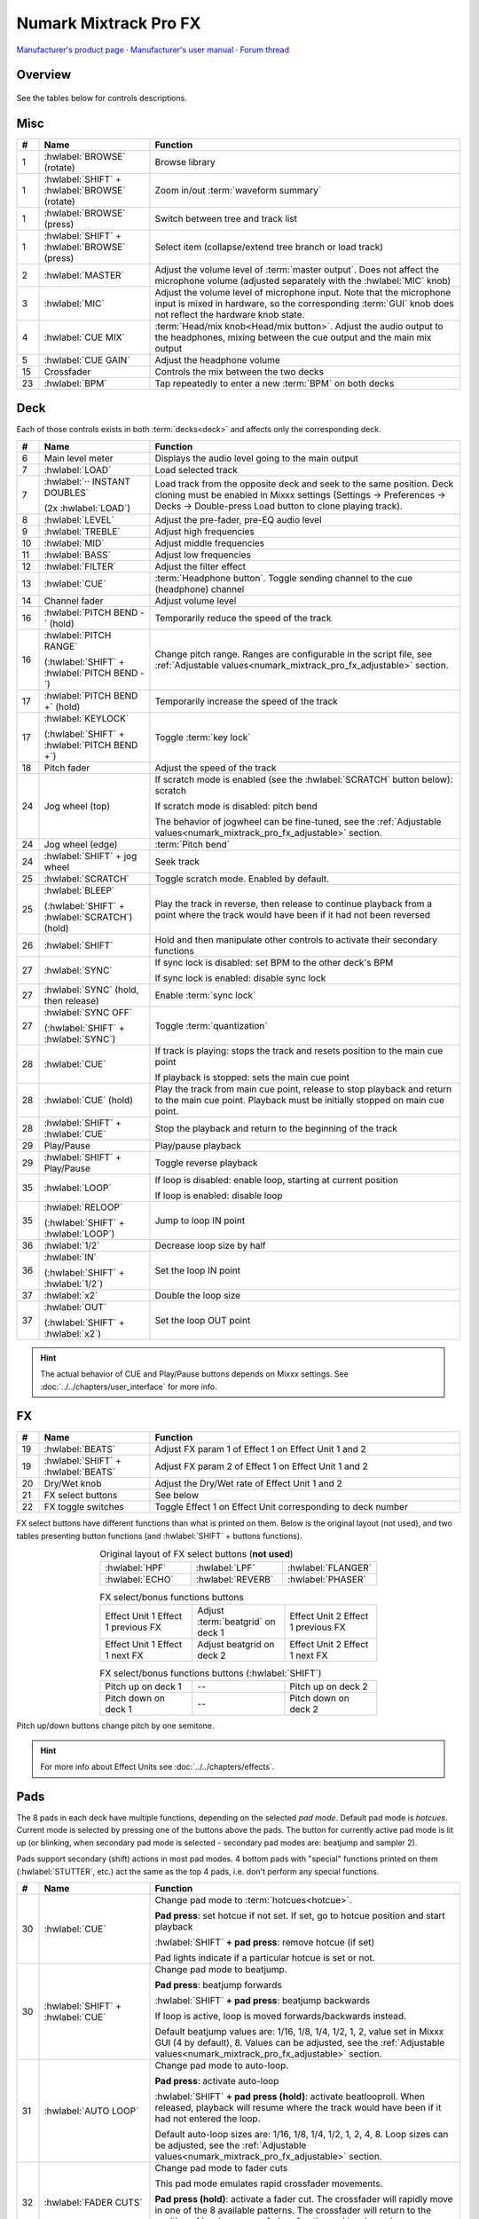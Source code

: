 Numark Mixtrack Pro FX
======================

`Manufacturer's product page <https://www.numark.com/product/mixtrack-pro-fx>`_ · `Manufacturer's user manual <https://cdn.inmusicbrands.com/Numark/vAC9uYWEnT/mtprfx/MixTrackProFX-UserGuide-v1.2.pdf>`_ · `Forum thread <https://mixxx.discourse.group/t/numark-mixtrack-pro-fx/19561>`_

.. versionadded:: 2.3.1

Overview
--------

.. figure:: ../../_static/controllers/numark_mixtrack_pro_fx.png
   :align: center
   :width: 100%
   :figwidth: 100%
   :alt: Numark Mixtrack Pro FX (schematic view)
   :figclass: pretty-figures

See the tables below for controls descriptions.

Misc
----

..
   TODO change "master output" to "main output"

.. csv-table::
   :header: "#", "Name", "Function"
   :widths: 5 25 70

   "1", ":hwlabel:`BROWSE` (rotate)", "Browse library"
   "1", ":hwlabel:`SHIFT` + :hwlabel:`BROWSE` (rotate)", "Zoom in/out :term:`waveform summary`"
   "1", ":hwlabel:`BROWSE` (press)", "Switch between tree and track list"
   "1", ":hwlabel:`SHIFT` + :hwlabel:`BROWSE` (press)", "Select item (collapse/extend tree branch or load track)"
   "2",  ":hwlabel:`MASTER`", "Adjust the volume level of :term:`master output`. Does not affect the microphone volume (adjusted separately with the :hwlabel:`MIC` knob)"
   "3",  ":hwlabel:`MIC`", "Adjust the volume level of microphone input. Note that the microphone input is mixed in hardware, so the corresponding :term:`GUI` knob does not reflect the hardware knob state."
   "4",  ":hwlabel:`CUE MIX`", ":term:`Head/mix knob<Head/mix button>`. Adjust the audio output to the headphones, mixing between the cue output and the main mix output"
   "5",  ":hwlabel:`CUE GAIN`", "Adjust the headphone volume"
   "15", "Crossfader", "Controls the mix between the two decks"
   "23", ":hwlabel:`BPM`", "Tap repeatedly to enter a new :term:`BPM` on both decks"

Deck
-----

Each of those controls exists in both :term:`decks<deck>` and affects only the corresponding deck.

.. csv-table::
   :header: "#", "Name", "Function"
   :widths: 5 25 70

   "6",  "Main level meter", "Displays the audio level going to the main output"
   "7", ":hwlabel:`LOAD`", "Load selected track"
   "7", ":hwlabel:`·· INSTANT DOUBLES`

   (2x :hwlabel:`LOAD`)", "Load track from the opposite deck and seek to the same position. Deck cloning must be enabled in Mixxx settings (Settings -> Preferences -> Decks -> Double-press Load button to clone playing track)."
   "8",  ":hwlabel:`LEVEL`", "Adjust the pre-fader, pre-EQ audio level"
   "9",  ":hwlabel:`TREBLE`", "Adjust high frequencies"
   "10", ":hwlabel:`MID`", "Adjust middle frequencies"
   "11", ":hwlabel:`BASS`", "Adjust low frequencies"
   "12", ":hwlabel:`FILTER`", "Adjust the filter effect"
   "13", ":hwlabel:`CUE`", ":term:`Headphone button`. Toggle sending channel to the cue (headphone) channel"
   "14", "Channel fader", "Adjust volume level"
   "16", ":hwlabel:`PITCH BEND -` (hold)", "Temporarily reduce the speed of the track"
   "16", ":hwlabel:`PITCH RANGE`

   (:hwlabel:`SHIFT` + :hwlabel:`PITCH BEND -`)", "Change pitch range. Ranges are configurable in the script file, see :ref:`Adjustable values<numark_mixtrack_pro_fx_adjustable>` section."
   "17", ":hwlabel:`PITCH BEND +` (hold)", "Temporarily increase the speed of the track"
   "17", ":hwlabel:`KEYLOCK`

   (:hwlabel:`SHIFT` + :hwlabel:`PITCH BEND +`)", "Toggle :term:`key lock`"
   "18", "Pitch fader", "Adjust the speed of the track"
   "24", "Jog wheel (top)", "If scratch mode is enabled (see the :hwlabel:`SCRATCH` button below): scratch

   If scratch mode is disabled: pitch bend

   The behavior of jogwheel can be fine-tuned, see the :ref:`Adjustable values<numark_mixtrack_pro_fx_adjustable>` section."
   "24", "Jog wheel (edge)", ":term:`Pitch bend`"
   "24", ":hwlabel:`SHIFT` + jog wheel", "Seek track"
   "25", ":hwlabel:`SCRATCH`", "Toggle scratch mode. Enabled by default."
   "25", ":hwlabel:`BLEEP`

   (:hwlabel:`SHIFT` + :hwlabel:`SCRATCH`) (hold)", "Play the track in reverse, then release to continue playback from a point where the track would have been if it had not been reversed"
   "26", ":hwlabel:`SHIFT`", "Hold and then manipulate other controls to activate their secondary functions"
   "27", ":hwlabel:`SYNC`", "If sync lock is disabled: set BPM to the other deck's BPM

   If sync lock is enabled: disable sync lock"
   "27", ":hwlabel:`SYNC` (hold, then release)", "Enable :term:`sync lock`"
   "27", ":hwlabel:`SYNC OFF`

   (:hwlabel:`SHIFT` + :hwlabel:`SYNC`)", "Toggle :term:`quantization`"
   "28", ":hwlabel:`CUE`", "If track is playing: stops the track and resets position to the main cue point

   If playback is stopped: sets the main cue point"
   "28", ":hwlabel:`CUE` (hold)", "Play the track from main cue point, release to stop playback and return to the main cue point. Playback must be initially stopped on main cue point."
   "28", ":hwlabel:`SHIFT` + :hwlabel:`CUE`", "Stop the playback and return to the beginning of the track"
   "29", "Play/Pause", "Play/pause playback"
   "29", ":hwlabel:`SHIFT` + Play/Pause", "Toggle reverse playback"
   "35", ":hwlabel:`LOOP`", "If loop is disabled: enable loop, starting at current position

   If loop is enabled: disable loop"
   "35", ":hwlabel:`RELOOP`

   (:hwlabel:`SHIFT` + :hwlabel:`LOOP`)", "Jump to loop IN point"
   "36", ":hwlabel:`1/2`", "Decrease loop size by half"
   "36", ":hwlabel:`IN`

   (:hwlabel:`SHIFT` + :hwlabel:`1/2`)", "Set the loop IN point"
   "37", ":hwlabel:`x2`", "Double the loop size"
   "37", ":hwlabel:`OUT`

   (:hwlabel:`SHIFT` + :hwlabel:`x2`)", "Set the loop OUT point"

.. hint::
   The actual behavior of CUE and Play/Pause buttons depends on Mixxx settings. See :doc:`../../chapters/user_interface` for more info.

FX
--

.. csv-table::
   :header: "#", "Name", "Function"
   :widths: 5 25 70

   "19", ":hwlabel:`BEATS`", "Adjust FX param 1 of Effect 1 on Effect Unit 1 and 2"
   "19", ":hwlabel:`SHIFT` + :hwlabel:`BEATS`", "Adjust FX param 2 of Effect 1 on Effect Unit 1 and 2"
   "20", "Dry/Wet knob", "Adjust the Dry/Wet rate of Effect Unit 1 and 2"
   "21", "FX select buttons", "See below"
   "22", "FX toggle switches", "Toggle Effect 1 on Effect Unit corresponding to deck number"

FX select buttons have different functions than what is printed on them. Below is the original layout (not used), and two tables presenting button functions (and :hwlabel:`SHIFT` + buttons functions).

.. csv-table:: Original layout of FX select buttons (**not used**)
   :align: center
   :widths: 33 33 33
   :width: 500 px

   ":hwlabel:`HPF`", ":hwlabel:`LPF`", ":hwlabel:`FLANGER`"
   ":hwlabel:`ECHO`", ":hwlabel:`REVERB`", ":hwlabel:`PHASER`"

.. csv-table:: FX select/bonus functions buttons
   :align: center
   :widths: 33 33 33
   :width: 500 px

   "Effect Unit 1 Effect 1 previous FX", "Adjust :term:`beatgrid` on deck 1", "Effect Unit 2 Effect 1 previous FX"
   "Effect Unit 1 Effect 1 next FX", "Adjust beatgrid on deck 2", "Effect Unit 2 Effect 1 next FX"

.. csv-table:: FX select/bonus functions buttons (:hwlabel:`SHIFT`)
   :align: center
   :widths: 33 33 33
   :width: 500 px

   "Pitch up on deck 1", "--", "Pitch up on deck 2"
   "Pitch down on deck 1", "--", "Pitch down on deck 2"

Pitch up/down buttons change pitch by one semitone.

.. hint::
   For more info about Effect Units see :doc:`../../chapters/effects`.

Pads
----

The 8 pads in each deck have multiple functions, depending on the selected *pad mode*. Default pad mode is *hotcues*. Current mode is selected by pressing one of the buttons above the pads. The button for currently active pad mode is lit up (or blinking, when secondary pad mode is selected - secondary pad modes are: beatjump and sampler 2).

Pads support secondary (shift) actions in most pad modes. 4 bottom pads with "special" functions printed on them (:hwlabel:`STUTTER`, etc.) act the same as the top 4 pads, i.e. don't perform any special functions.

.. csv-table::
   :header: "#", "Name", "Function"
   :widths: 5 25 70

   "30", ":hwlabel:`CUE`", "Change pad mode to :term:`hotcues<hotcue>`.

   **Pad press**: set hotcue if not set. If set, go to hotcue position and start playback

   :hwlabel:`SHIFT` **+ pad press**: remove hotcue (if set)

   Pad lights indicate if a particular hotcue is set or not."
   "30", ":hwlabel:`SHIFT` + :hwlabel:`CUE`", "Change pad mode to beatjump.

   **Pad press**: beatjump forwards

   :hwlabel:`SHIFT` **+ pad press**: beatjump backwards

   If loop is active, loop is moved forwards/backwards instead.

   Default beatjump values are: 1/16, 1/8, 1/4, 1/2, 1, 2, value set in Mixxx GUI (4 by default), 8. Values can be adjusted, see the :ref:`Adjustable values<numark_mixtrack_pro_fx_adjustable>` section."
   "31", ":hwlabel:`AUTO LOOP`", "Change pad mode to auto-loop.

   **Pad press**: activate auto-loop

   :hwlabel:`SHIFT` **+ pad press (hold)**: activate beatlooproll. When released, playback will resume where the track would have been if it had not entered the loop.

   Default auto-loop sizes are: 1/16, 1/8, 1/4, 1/2, 1, 2, 4, 8. Loop sizes can be adjusted, see the :ref:`Adjustable values<numark_mixtrack_pro_fx_adjustable>` section."
   "32", ":hwlabel:`FADER CUTS`", "Change pad mode to fader cuts

   This pad mode emulates rapid crossfader movements.

   **Pad press (hold)**: activate a fader cut. The crossfader will rapidly move in one of the 8 available patterns. The crossfader will return to the position of hardware crossfader after the pad is released.

   Note: this function is controlled by the hardware or firmware"
   "33", ":hwlabel:`SAMPLE`", "Change pad mode to sampler 1 (samples 1-8)

   **Pad press**: play a sample

   :hwlabel:`SHIFT` **+ pad press**: stop sample playback"
   "33", ":hwlabel:`SHIFT` + :hwlabel:`SAMPLE`", "Change pad mode to sampler 2 (samples 9-16)"
   "34", "Performance pads", "Various functions, depending on selected pad mode"
   "34", ":hwlabel:`SHIFT` + Performance pads", "Various functions, depending on selected pad mode"

.. _numark_mixtrack_pro_fx_adjustable:

Adjustable values
-----------------

There are a few configurable values at the top of the script (:file:`Numark-Mixtrack-Pro-FX-scripts.js`).

.. csv-table::
   :header: "Variable", "Default value", "Description"
   :widths: 10 20 70
   :quote: '

   '``pitchRanges``', '[0.08, 0.16, 1]', 'For adjusting the range of pitch fader. Pressing :hwlabel:`PITCH RANGE` (:hwlabel:`SHIFT` + :hwlabel:`PITCH BEND -`) cycles through available values. Number of values in the array can be changed without further script modifications. Note that the default (first) pitch range must be also selected independently in Mixxx settings (Settings -> Preferences -> Decks -> Slider range).'
   '``waveformsSynced``', 'true', 'This variable should reflect the corresponding Mixxx option (Settings -> Preferences -> Waveforms -> Synchronize zoom level across all waveforms). This affects waveform summary zooming.'
   '``jogScratchSensitivity``', '1024', 'Scratching sensitivity'
   '``jogScratchAlpha``', '1', 'For controlling the alpha-beta filter used in scratching'
   '``jogScratchBeta``', '1/32', 'For controlling the alpha-beta filter used in scratching'
   '``jogPitchSensitivity``', '10', 'Jogwheel pitch bend sensitivity'
   '``jogSeekSensitivity``', '10000', 'Jogwheel seek sensitivity'
   '``enableBlink``', 'true', 'Enable blinking of pad mode buttons when in secondary mode (beatjump or sampler 2)'
   '``blinkDelay``', '700', 'Blinking frequency of pad mode buttons when in secondary mode (in ms)'
   '``autoLoopSizes``', '["0.0625", "0.125", "0.25", "0.5", "1", "2", "4", "8"]', 'Loop sizes for the auto-loop pad mode, each value corresponds to one of the pads.'
   '``beatJumpValues``', '["0.0625\_", "0.125\_", "0.25\_", "0.5\_", "1\_", "2\_", "", "8\_"]', 'Beatjump values for the beatjump pad mode, each value corresponds to one of the pads. The empty value ("") means the value set in Mixxx (4 by default). Underscores (_) are needed because of that control, which has one underscore in the name, as opposed to beatjump controls with predetermined values which have two underscores.'

.. hint::
   See `here <https://github.com/mixxxdj/mixxx/wiki/Midi-Scripting#scratching-and-jog-wheels>`_ for more info about constants used in scratching.

Notes
-----

* Pressing either :hwlabel:`SHIFT` button will cause both decks to shift (e.g. when pressing :hwlabel:`SHIFT` on deck 1 and then some control on deck 2, the secondary function will be executed). This approach was chosen to be consistent with the behavior of hardware - i.e. pressing either :hwlabel:`SHIFT` changes midi codes of some controls on *both* decks.
* :hwlabel:`SHIFT` + :hwlabel:`TAP` does not trigger BPM rescan, as there is no Mixxx control for this action.
